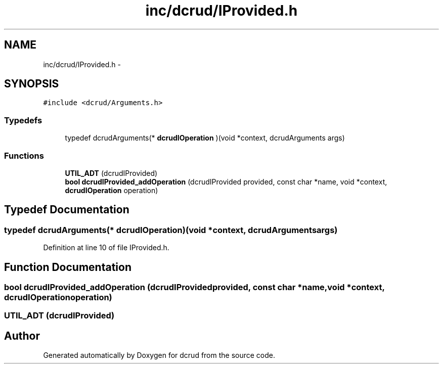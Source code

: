 .TH "inc/dcrud/IProvided.h" 3 "Sat Jan 9 2016" "Version 0.0.0" "dcrud" \" -*- nroff -*-
.ad l
.nh
.SH NAME
inc/dcrud/IProvided.h \- 
.SH SYNOPSIS
.br
.PP
\fC#include <dcrud/Arguments\&.h>\fP
.br

.SS "Typedefs"

.in +1c
.ti -1c
.RI "typedef dcrudArguments(* \fBdcrudIOperation\fP )(void *context, dcrudArguments args)"
.br
.in -1c
.SS "Functions"

.in +1c
.ti -1c
.RI "\fBUTIL_ADT\fP (dcrudIProvided)"
.br
.ti -1c
.RI "\fBbool\fP \fBdcrudIProvided_addOperation\fP (dcrudIProvided provided, const char *name, void *context, \fBdcrudIOperation\fP operation)"
.br
.in -1c
.SH "Typedef Documentation"
.PP 
.SS "typedef dcrudArguments(*  dcrudIOperation)(void *context, dcrudArguments args)"

.PP
Definition at line 10 of file IProvided\&.h\&.
.SH "Function Documentation"
.PP 
.SS "\fBbool\fP dcrudIProvided_addOperation (dcrudIProvidedprovided, const char *name, void *context, \fBdcrudIOperation\fPoperation)"

.SS "UTIL_ADT (dcrudIProvided)"

.SH "Author"
.PP 
Generated automatically by Doxygen for dcrud from the source code\&.
